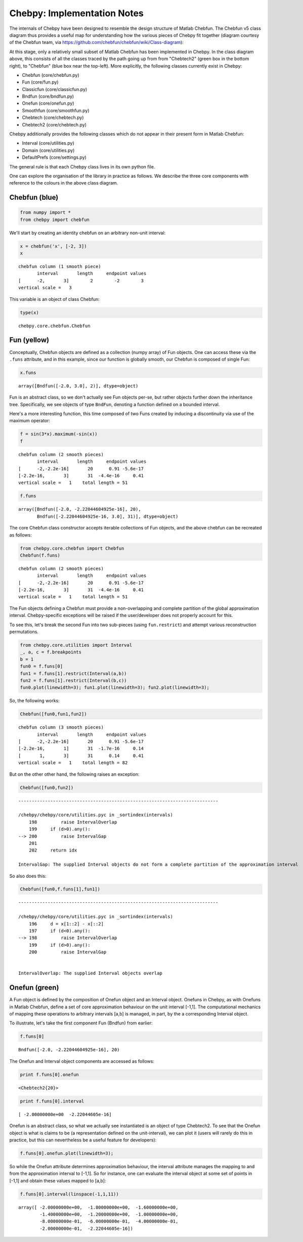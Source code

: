 
Chebpy: Implementation Notes
---------------------------

The internals of Chebpy have been designed to resemble the
design structure of Matlab Chebfun. The Chebfun v5 class diagram thus
provides a useful map for understanding how the various pieces of Chebpy
fit together (diagram courtesy of the Chebfun team, via
https://github.com/chebfun/chebfun/wiki/Class-diagram):


.. image:: images/implementation-notes-chebfun-v5-class-diagram.png


At this stage, only a relatively small subset of Matlab Chebfun has been
implemented in Chebpy. In the class diagram above, this consists of all
the classes traced by the path going up from from "Chebtech2" (green box
in the bottom right), to "Chebfun" (blue box near the top-left). More
explicitly, the following classes currently exist in Chebpy:

-  Chebfun (core/chebfun.py)
-  Fun (core/fun.py)
-  Classicfun (core/classicfun.py)
-  Bndfun (core/bndfun.py)
-  Onefun (core/onefun.py)
-  Smoothfun (core/smoothfun.py)
-  Chebtech (core/chebtech.py)
-  Chebtech2 (core/chebtech.py)

Chebpy additionally provides the following classes which do not appear
in their present form in Matlab Chebfun:

-  Interval (core/utilities.py)
-  Domain (core/utilities.py)
-  DefaultPrefs (core/settings.py)

The general rule is that each Chebpy class lives in its own python file.

One can explore the organisation of the library in practice as follows.
We describe the three core components with reference to the colours in
the above class diagram.

Chebfun (blue)
~~~~~~~~~~~~~~

.. code:: python

    from numpy import *
    from chebpy import chebfun

We'll start by creating an identity chebfun on an arbitrary non-unit
interval:

.. code:: python

    x = chebfun('x', [-2, 3])
    x




.. parsed-literal::

    chebfun column (1 smooth piece)
           interval       length     endpoint values
    [      -2,       3]        2        -2        3
    vertical scale =   3



This variable is an object of class Chebfun:

.. code:: python

    type(x)




.. parsed-literal::

    chebpy.core.chebfun.Chebfun



Fun (yellow)
~~~~~~~~~~~~

Conceptually, Chebfun objects are defined as a collection (numpy array)
of Fun objects. One can access these via the ``.funs``
attribute, and in this example, since our function is globally smooth,
our Chebfun is composed of single Fun:

.. code:: python

    x.funs




.. parsed-literal::

    array([Bndfun([-2.0, 3.0], 2)], dtype=object)



Fun is an abstract class, so we don't actually see Fun objects per-se,
but rather objects further down the inheritance tree. Specifically, we
see objects of type ``BndFun``, denoting a function defined on
a bounded interval.

Here's a more interesting function, this time composed of two Funs
created by inducing a discontinuity via use of the maximum operator:

.. code:: python

    f = sin(3*x).maximum(-sin(x))
    f




.. parsed-literal::

    chebfun column (2 smooth pieces)
           interval       length     endpoint values
    [      -2,-2.2e-16]       20      0.91 -5.6e-17
    [-2.2e-16,       3]       31  -4.4e-16     0.41
    vertical scale =   1    total length = 51



.. code:: python

    f.funs




.. parsed-literal::

    array([Bndfun([-2.0, -2.22044604925e-16], 20),
           Bndfun([-2.22044604925e-16, 3.0], 31)], dtype=object)



The core Chebfun class constructor accepts iterable collections of Fun
objects, and the above chebfun can be recreated as follows:

.. code:: python

    from chebpy.core.chebfun import Chebfun
    Chebfun(f.funs)




.. parsed-literal::

    chebfun column (2 smooth pieces)
           interval       length     endpoint values
    [      -2,-2.2e-16]       20      0.91 -5.6e-17
    [-2.2e-16,       3]       31  -4.4e-16     0.41
    vertical scale =   1    total length = 51



The Fun objects defining a Chebfun must provide a non-overlapping and
complete partition of the global approximation interval. Chebpy-specific
exceptions will be raised if the user/developer does not properly
account for this.

To see this, let's break the second Fun into two sub-pieces (using
``fun.restrict``) and attempt various reconstruction
permutations.

.. code:: python

    from chebpy.core.utilities import Interval
    _, a, c = f.breakpoints
    b = 1
    fun0 = f.funs[0]
    fun1 = f.funs[1].restrict(Interval(a,b))
    fun2 = f.funs[1].restrict(Interval(b,c))
    fun0.plot(linewidth=3); fun1.plot(linewidth=3); fun2.plot(linewidth=3);



.. image:: images/implementation-notes-diag-1.png


So, the following works:

.. code:: python

    Chebfun([fun0,fun1,fun2])




.. parsed-literal::

    chebfun column (3 smooth pieces)
           interval       length     endpoint values
    [      -2,-2.2e-16]       20      0.91 -5.6e-17
    [-2.2e-16,       1]       31  -1.7e-16     0.14
    [       1,       3]       31      0.14     0.41
    vertical scale =   1    total length = 82



But on the other other hand, the following raises an exception:

.. code:: python

    Chebfun([fun0,fun2])


::


    ---------------------------------------------------------------------------

    /chebpy/chebpy/core/utilities.pyc in _sortindex(intervals)
        198         raise IntervalOverlap
        199     if (d>0).any():
    --> 200         raise IntervalGap
        201 
        202     return idx

    IntervalGap: The supplied Interval objects do not form a complete partition of the approximation interval


So also does this:

.. code:: python

    Chebfun([fun0,f.funs[1],fun1])


::


    ---------------------------------------------------------------------------

    /chebpy/chebpy/core/utilities.pyc in _sortindex(intervals)
        196     d = x[1::2] - x[::2]
        197     if (d<0).any():
    --> 198         raise IntervalOverlap
        199     if (d>0).any():
        200         raise IntervalGap


    IntervalOverlap: The supplied Interval objects overlap


Onefun (green)
~~~~~~~~~~~~~~

A Fun object is defined by the composition of Onefun object and an
Interval object. Onefuns in Chebpy, as with Onefuns in Matlab Chebfun,
define a set of core approximation behaviour on the unit interval
[-1,1]. The computational mechanics of mapping these operations
to arbitrary intervals [a,b] is managed, in part, by the a
corresponding Interval object.

To illustrate, let's take the first component Fun (Bndfun) from earlier:

.. code:: python

    f.funs[0]




.. parsed-literal::

    Bndfun([-2.0, -2.22044604925e-16], 20)



The Onefun and Interval object components are accessed as follows:

.. code:: python

    print f.funs[0].onefun


.. parsed-literal::

    <Chebtech2{20}>


.. code:: python

    print f.funs[0].interval


.. parsed-literal::

    [ -2.00000000e+00  -2.22044605e-16]


Onefun is an abstract class, so what we actually see instantiated is an
object of type Chebtech2. To see that the Onefun object is what is
claims to be (a representation defined on the unit-interval), we can
plot it (users will rarely do this in practice, but this can
nevertheless be a useful feature for developers):

.. code:: python

    f.funs[0].onefun.plot(linewidth=3);



.. image:: images/implementation-notes-diag-2.png


So while the Onefun attribute determines approximation behaviour, the
interval attribute manages the mapping to and from the approximation
interval to [-1,1]. So for instance, one can evaluate the
interval object at some set of points in [-1,1] and obtain these
values mapped to [a,b]:

.. code:: python

    f.funs[0].interval(linspace(-1,1,11))




.. parsed-literal::

    array([ -2.00000000e+00,  -1.80000000e+00,  -1.60000000e+00,
            -1.40000000e+00,  -1.20000000e+00,  -1.00000000e+00,
            -8.00000000e-01,  -6.00000000e-01,  -4.00000000e-01,
            -2.00000000e-01,  -2.22044605e-16])


